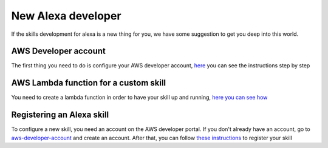 New Alexa developer
==============================================

If the skills development for alexa is a new thing for you, we have some suggestion to get you deep into this world.

AWS Developer account
---------------------

The first thing you need to do is configure your AWS developer account, `here <http://docs.aws.amazon.com/lambda/latest/dg/setting-up.html>`_ you can see the instructions step by step


AWS Lambda function for a custom skill
--------------------------------------

You need to create a lambda function in order to have your skill up and running, `here you can see how <https://developer.amazon.com/public/solutions/alexa/alexa-skills-kit/docs/developing-an-alexa-skill-as-a-lambda-function>`_ 


Registering an Alexa skill
--------------------------
To configure a new skill, you need an account on the AWS developer portal. If you don't already have an account, go to `aws-developer-account <https://developer.amazon.com/login.html>`_ and create an account. After that, you can follow `these instructions <https://developer.amazon.com/public/solutions/alexa/alexa-skills-kit/docs/registering-and-managing-alexa-skills-in-the-developer-portal#registering-an-alexa-skill>`_ to register your skill